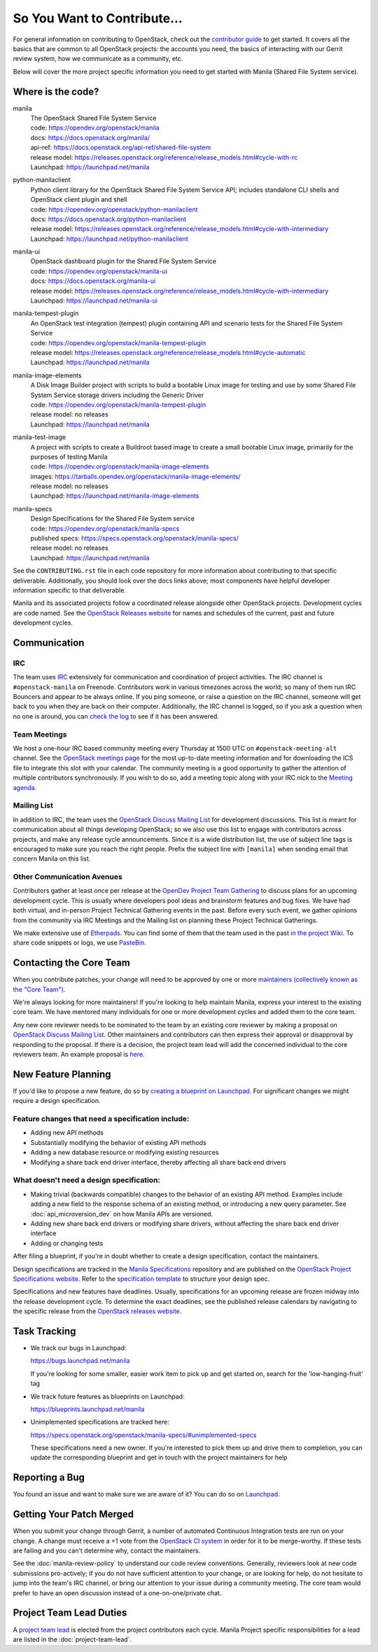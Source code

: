 ============================
So You Want to Contribute...
============================

For general information on contributing to OpenStack, check out the
`contributor guide <https://docs.openstack.org/contributors/>`_ to get started.
It covers all the basics that are common to all OpenStack projects: the
accounts you need, the basics of interacting with our Gerrit review system,
how we communicate as a community, etc.

Below will cover the more project specific information you need to get started
with Manila (Shared File System service).


Where is the code?
~~~~~~~~~~~~~~~~~~

manila
    | The OpenStack Shared File System Service
    | code: https://opendev.org/openstack/manila
    | docs: https://docs.openstack.org/manila/
    | api-ref: https://docs.openstack.org/api-ref/shared-file-system
    | release model: https://releases.openstack.org/reference/release_models.html#cycle-with-rc
    | Launchpad: https://launchpad.net/manila


python-manilaclient
    | Python client library for the OpenStack Shared File System Service API;
      includes standalone CLI shells and OpenStack client plugin and shell
    | code: https://opendev.org/openstack/python-manilaclient
    | docs: https://docs.openstack.org/python-manilaclient
    | release model: https://releases.openstack.org/reference/release_models.html#cycle-with-intermediary
    | Launchpad: https://launchpad.net/python-manilaclient


manila-ui
    | OpenStack dashboard plugin for the Shared File System Service
    | code: https://opendev.org/openstack/manila-ui
    | docs: https://docs.openstack.org/manila-ui
    | release model: https://releases.openstack.org/reference/release_models.html#cycle-with-intermediary
    | Launchpad: https://launchpad.net/manila-ui


manila-tempest-plugin
    | An OpenStack test integration (tempest) plugin containing API and
      scenario tests for the Shared File System Service
    | code: https://opendev.org/openstack/manila-tempest-plugin
    | release model: https://releases.openstack.org/reference/release_models.html#cycle-automatic
    | Launchpad: https://launchpad.net/manila


manila-image-elements
    | A Disk Image Builder project with scripts to build a bootable Linux
      image for testing and use by some Shared File System Service storage
      drivers including the Generic Driver
    | code: https://opendev.org/openstack/manila-tempest-plugin
    | release model: no releases
    | Launchpad: https://launchpad.net/manila


manila-test-image
    | A project with scripts to create a Buildroot based image to create a
      small bootable Linux image, primarily for the purposes of testing Manila
    | code: https://opendev.org/openstack/manila-image-elements
    | images: https://tarballs.opendev.org/openstack/manila-image-elements/
    | release model: no releases
    | Launchpad: https://launchpad.net/manila-image-elements


manila-specs
    | Design Specifications for the Shared File System service
    | code: https://opendev.org/openstack/manila-specs
    | published specs: https://specs.openstack.org/openstack/manila-specs/
    | release model: no releases
    | Launchpad: https://launchpad.net/manila


See the ``CONTRIBUTING.rst`` file in each code repository for more
information about contributing to that specific deliverable. Additionally,
you should look over the docs links above; most components have helpful
developer information specific to that deliverable.

Manila and its associated projects follow a coordinated release alongside
other OpenStack projects. Development cycles are code named. See the
`OpenStack Releases website`_ for names and schedules of the current, past
and future development cycles.


Communication
~~~~~~~~~~~~~

IRC
---

The team uses `IRC <https://docs.openstack.org/contributors/common/irc.html>`_
extensively for communication and coordination of project activities. The
IRC channel is ``#openstack-manila`` on Freenode. Contributors work in various
timezones across the world; so many of them run IRC Bouncers and appear to be
always online. If you ping someone, or raise a question on the IRC channel,
someone will get back to you when they are back on their computer.
Additionally, the IRC channel is logged, so if you ask a question
when no one is around, you can `check the log
<http://eavesdrop.openstack.org/irclogs/%23openstack-manila/>`_
to see if it has been answered.


Team Meetings
-------------
We host a one-hour IRC based community meeting every Thursday at 1500
UTC on ``#openstack-meeting-alt`` channel. See the `OpenStack meetings page
<http://eavesdrop.openstack.org/#Manila_Team_Meeting>`_ for the most
up-to-date meeting information and for downloading the ICS file to integrate
this slot with your calendar. The community meeting is a good opportunity to
gather the attention of multiple contributors synchronously. If you wish to
do so, add a meeting topic along with your IRC nick to the
`Meeting agenda <https://wiki.openstack.org/wiki/Manila/Meetings>`_.

Mailing List
------------

In addition to IRC, the team uses the `OpenStack Discuss Mailing List`_
for development discussions. This list is meant for communication
about all things developing OpenStack; so we also use this list to engage with
contributors across projects, and make any release cycle announcements.
Since it is a wide distribution list, the use of subject line tags is
encouraged to make sure you reach the right people. Prefix the
subject line with ``[manila]`` when sending email that concern Manila on
this list.


Other Communication Avenues
---------------------------

Contributors gather at least once per release at the `OpenDev Project Team
Gathering <https://www.openstack.org/ptg>`_ to discuss plans for an upcoming
development cycle. This is usually where developers pool ideas and
brainstorm features and bug fixes. We have had both virtual, and in-person
Project Technical Gathering events in the past. Before every such event, we
gather opinions from the community via IRC Meetings and the Mailing list on
planning these Project Technical Gatherings.

We make extensive use of `Etherpads <https://etherpad.opendev.org>`_. You can
find some of them that the team used in the past `in the project Wiki
<https://wiki.openstack.org/wiki/Manila/Etherpads>`_. To share code
snippets or logs, we use `PasteBin <http://paste.openstack.org>`_.

.. _contacting-the-core-team:

Contacting the Core Team
~~~~~~~~~~~~~~~~~~~~~~~~

When you contribute patches, your change will need to be approved by one or
more `maintainers (collectively known as the "Core Team")
<https://wiki.openstack.org/wiki/Manila#People>`_.

We're always looking for more maintainers! If you're looking to help
maintain Manila, express your interest to the existing core team. We have
mentored many individuals for one or more development cycles and added them to
the core team.

Any new core reviewer needs to be nominated to the team by an existing core
reviewer by making a proposal on `OpenStack Discuss Mailing List`_. Other
maintainers and contributors can then express their approval or disapproval
by responding to the proposal. If there is a decision, the project team lead
will add the concerned individual to the core reviewers team. An example
proposal is `here.
<http://lists.openstack.org/pipermail/openstack-discuss/2020-February/012677.html>`_


New Feature Planning
~~~~~~~~~~~~~~~~~~~~

If you'd like to propose a new feature, do so by `creating a blueprint
on Launchpad. <https://blueprints.launchpad.net/manila>`_ For significant
changes we might require a design specification.

Feature changes that need a specification include:
--------------------------------------------------

- Adding new API methods
- Substantially modifying the behavior of existing API methods
- Adding a new database resource or modifying existing resources
- Modifying a share back end driver interface, thereby affecting all share
  back end drivers

What doesn't need a design specification:
-----------------------------------------

- Making trivial (backwards compatible) changes to the behavior of an
  existing API method. Examples include adding a new field to the response
  schema of an existing method, or introducing a new query parameter. See
  :doc:`api_microversion_dev` on how Manila APIs are versioned.
- Adding new share back end drivers or modifying share drivers, without
  affecting the share back end driver interface
- Adding or changing tests

After filing a blueprint, if you're in doubt whether to create a design
specification, contact the maintainers.

Design specifications are tracked in the `Manila
Specifications <https://opendev.org/openstack/manila-specs>`_ repository and
are published on the `OpenStack Project Specifications website.
<https://specs.openstack.org/openstack/manila-specs/>`_ Refer to the
`specification template
<https://specs.openstack.org/openstack/manila-specs/specs/template.html>`_
to structure your design spec.

Specifications and new features have deadlines. Usually, specifications for
an upcoming release are frozen midway into the release development
cycle. To determine the exact deadlines, see the published release calendars
by navigating to the specific release from the `OpenStack releases website`_.


Task Tracking
~~~~~~~~~~~~~

- We track our bugs in Launchpad:

  https://bugs.launchpad.net/manila

  If you're looking for some smaller, easier work item to pick up and get
  started on, search for the 'low-hanging-fruit' tag

- We track future features as blueprints on Launchpad:

  https://blueprints.launchpad.net/manila

- Unimplemented specifications are tracked here:

  https://specs.openstack.org/openstack/manila-specs/#unimplemented-specs

  These specifications need a new owner. If you're interested to pick them
  up and drive them to completion, you can update the corresponding blueprint
  and get in touch with the project maintainers for help


Reporting a Bug
~~~~~~~~~~~~~~~

You found an issue and want to make sure we are aware of it? You can do so on
`Launchpad <https://bugs.launchpad.net/manila>`_.

Getting Your Patch Merged
~~~~~~~~~~~~~~~~~~~~~~~~~

When you submit your change through Gerrit, a number of automated Continuous
Integration tests are run on your change. A change must receive a +1 vote
from the `OpenStack CI system <https://zuul.opendev.org/t/openstack/status>`_
in order for it to be merge-worthy. If these tests are failing and you can't
determine why, contact the maintainers.

See the :doc:`manila-review-policy` to understand our code review
conventions. Generally, reviewers look at new code submissions pro-actively;
if you do not have sufficient attention to your change, or are looking for
help, do not hesitate to jump into the team's IRC channel, or bring our
attention to your issue during a community meeting. The core team would
prefer to have an open discussion instead of a one-on-one/private chat.


Project Team Lead Duties
~~~~~~~~~~~~~~~~~~~~~~~~

A `project team lead <https://docs.openstack.org/project-team-guide/ptl.html>`_
is elected from the project contributors each cycle. Manila Project specific
responsibilities for a lead are listed in the :doc:`project-team-lead`.


.. _OpenStack Releases website: <https://releases.openstack.org>
.. _OpenStack Discuss Mailing List: http://lists.openstack.org/cgi-bin/mailman/listinfo/openstack-discuss
.. _Manila Project Team Lead guide: ../project-team-lead.rst
.. _API Microversions: ../api_microversion_dev.rst
